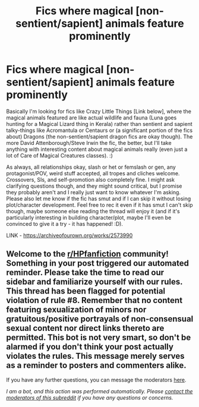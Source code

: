 #+TITLE: Fics where magical [non-sentient/sapient] animals feature prominently

* Fics where magical [non-sentient/sapient] animals feature prominently
:PROPERTIES:
:Author: Avalon1632
:Score: 4
:DateUnix: 1594204035.0
:DateShort: 2020-Jul-08
:FlairText: Request
:END:
Basically I'm looking for fics like Crazy Little Things [Link below], where the magical animals featured are like actual wildlife and fauna (Luna goes hunting for a Magical Lizard thing in Kerala) rather than sentient and sapient talky-things like Acromantula or Centaurs or (a significant portion of the fics about) Dragons (the non-sentient/sapient dragon fics are okay though). The more David Attenborough/Steve Irwin the fic, the better, but I'll take anything with interesting content about magical animals really (even just a lot of Care of Magical Creatures classes). :)

As always, all relationships okay, slash or het or femslash or gen, any protagonist/POV, weird stuff accepted, all tropes and cliches welcome. Crossovers, SIs, and self-promotion also completely fine. I might ask clarifying questions though, and they might sound critical, but I promise they probably aren't and I really just want to know whatever I'm asking. Please also let me know if the fic has smut and if I can skip it without losing plot/character development. Feel free to rec it even if it has smut I can't skip though, maybe someone else reading the thread will enjoy it (and if it's particularly interesting in building character/plot, maybe I'll even be convinced to give it a try - it has happened! :D).

LINK - [[https://archiveofourown.org/works/2573990]]


** Welcome to the [[/r/HPfanfiction][r/HPfanfiction]] community! Something in your post triggered our automated reminder. Please take the time to read our sidebar and familiarize yourself with our rules. This thread has been flagged for potential violation of rule #8. Remember that no content featuring sexualization of minors nor gratuitous/positive portrayals of non-consensual sexual content nor direct links thereto are permitted. This bot is not very smart, so don't be alarmed if you don't think your post actually violates the rules. This message merely serves as a reminder to posters and commenters alike.

If you have any further questions, you can message the moderators [[https://www.reddit.com/message/compose?to=%2Fr%2FHPfanfiction][here]].

/I am a bot, and this action was performed automatically. Please [[/message/compose/?to=/r/HPfanfiction][contact the moderators of this subreddit]] if you have any questions or concerns./
:PROPERTIES:
:Author: AutoModerator
:Score: 1
:DateUnix: 1594204036.0
:DateShort: 2020-Jul-08
:END:
